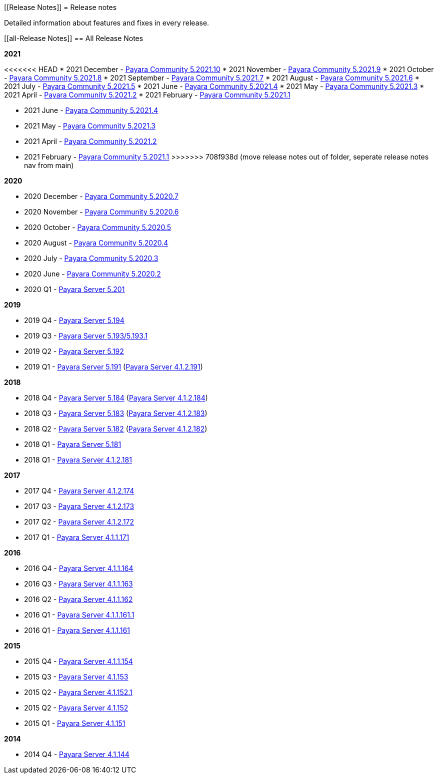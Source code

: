 :ordinal: 900
[[Release Notes]]
= Release notes

Detailed information about features and fixes in every release.

[[all-Release Notes]]
== All Release Notes

*2021*

<<<<<<< HEAD
* 2021 December - xref:release-notes/release-notes-2021-10.adoc[Payara Community 5.2021.10]
* 2021 November - xref:release-notes/release-notes-2021-9.adoc[Payara Community 5.2021.9]
* 2021 October - xref:release-notes/release-notes-2021-8.adoc[Payara Community 5.2021.8]
* 2021 September - xref:release-notes/release-notes-2021-7.adoc[Payara Community 5.2021.7]
* 2021 August - xref:release-notes/release-notes-2021-6.adoc[Payara Community 5.2021.6]
* 2021 July - xref:release-notes/release-notes-2021-5.adoc[Payara Community 5.2021.5]
* 2021 June - xref:release-notes/release-notes-2021-4.adoc[Payara Community 5.2021.4]
* 2021 May - xref:release-notes/release-notes-2021-3.adoc[Payara Community 5.2021.3]
* 2021 April - xref:release-notes/release-notes-2021-2.adoc[Payara Community 5.2021.2]
* 2021 February - xref:release-notes/release-notes-2021-1.adoc[Payara Community 5.2021.1]
=======
* 2021 June - xref:Release Notes/Release Notes 5.2021.4.adoc[Payara Community 5.2021.4]
* 2021 May - xref:Release Notes/Release Notes 5.2021.3.adoc[Payara Community 5.2021.3]
* 2021 April - xref:Release Notes/Release Notes 5.2021.2.adoc[Payara Community 5.2021.2]
* 2021 February - xref:Release Notes/Release Notes 5.2021.1.adoc[Payara Community 5.2021.1]
>>>>>>> 708f938d (move release notes out of folder, seperate release notes nav from main)

*2020*

* 2020 December - xref:Release Notes/Release Notes 5.2020.7.adoc[Payara Community 5.2020.7]
* 2020 November - xref:Release Notes/Release Notes 5.2020.6.adoc[Payara Community 5.2020.6]
* 2020 October - xref:Release Notes/Release Notes 5.2020.5.adoc[Payara Community 5.2020.5]
* 2020 August - xref:Release Notes/Release Notes 5.2020.4.adoc[Payara Community 5.2020.4]
* 2020 July - xref:Release Notes/Release Notes 5.2020.3.adoc[Payara Community 5.2020.3]
* 2020 June - xref:Release Notes/Release Notes 5.2020.2.adoc[Payara Community 5.2020.2]
* 2020 Q1 - xref:Release Notes/Release Note 5.201.adoc[Payara Server 5.201]

*2019*

* 2019 Q4 - xref:Release Notes/Release Notes 5.194.adoc[Payara Server 5.194]
* 2019 Q3 - xref:Release Notes/Release Notes 5.193.adoc[Payara Server 5.193/5.193.1]
* 2019 Q2 - xref:Release Notes/Release Notes 5.192.adoc[Payara Server 5.192]
* 2019 Q1 - xref:Release Notes/Release Notes 5.191.adoc[Payara Server 5.191] (xref:Release Notes/Release Notes 4.1.2.191.adoc[Payara Server 4.1.2.191])

*2018*

* 2018 Q4 - xref:Release Notes/Release Notes 5.184.adoc[Payara Server 5.184] (xref:Release Notes/Release Notes 4.1.2.184.adoc[Payara Server 4.1.2.184])
* 2018 Q3 - xref:Release Notes/Release Notes 5.183.adoc[Payara Server 5.183] (xref:Release Notes/Release Notes 4.1.2.183.adoc[Payara Server 4.1.2.183])
* 2018 Q2 - xref:Release Notes/Release Notes 5.182.adoc[Payara Server 5.182] (xref:Release Notes/Release Notes 4.1.2.182.adoc[Payara Server 4.1.2.182])
* 2018 Q1 - xref:Release Notes/Release Notes 5.181.adoc[Payara Server 5.181]
* 2018 Q1 - xref:Release Notes/Release Notes 4.1.2.181.adoc[Payara Server 4.1.2.181]

*2017*

* 2017 Q4 - xref:Release Notes/Release Notes 4.1.2.174.adoc[Payara Server 4.1.2.174]
* 2017 Q3 - xref:Release Notes/Release Notes 4.1.2.173.adoc[Payara Server 4.1.2.173]
* 2017 Q2 - xref:Release Notes/Release Notes 4.1.2.172.adoc[Payara Server 4.1.2.172]
* 2017 Q1 - xref:Release Notes/Release Notes 4.1.2.171.adoc[Payara Server 4.1.1.171]

*2016*

* 2016 Q4 - xref:Release Notes/Release Notes 4.1.1.164.adoc[Payara Server 4.1.1.164]
* 2016 Q3 - xref:Release Notes/Release Notes 4.1.1.163.adoc[Payara Server 4.1.1.163]
* 2016 Q2 - xref:Release Notes/Release Notes 4.1.1.162.adoc[Payara Server 4.1.1.162]
* 2016 Q1 - xref:Release Notes/Release Notes 4.1.1.161.1.adoc[Payara Server 4.1.1.161.1]
* 2016 Q1 - xref:Release Notes/Release Notes 4.1.1.161.adoc[Payara Server 4.1.1.161]

*2015*

* 2015 Q4 - xref:Release Notes/Release Notes 4.1.1.154.adoc[Payara Server 4.1.1.154]
* 2015 Q3 - xref:Release Notes/Release Notes 4.1.153.adoc[Payara Server 4.1.153]
* 2015 Q2 - xref:Release Notes/Release Notes 4.1.152.1.adoc[Payara Server 4.1.152.1]
* 2015 Q2 - xref:Release Notes/Release Notes 4.1.152.adoc[Payara Server 4.1.152]
* 2015 Q1 - xref:Release Notes/Release Notes 4.1.151.adoc[Payara Server 4.1.151]

*2014*

* 2014 Q4 - xref:Release Notes/Release Notes 4.1.144.adoc[Payara Server 4.1.144]
